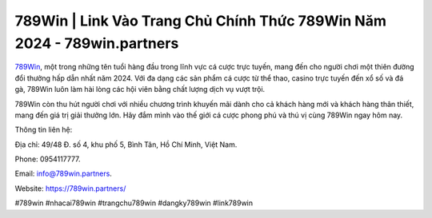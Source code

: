 789Win | Link Vào Trang Chủ Chính Thức 789Win Năm 2024 - 789win.partners
===================================

`789Win <https://789win.partners/>`_, một trong những tên tuổi hàng đầu trong lĩnh vực cá cược trực tuyến, mang đến cho người chơi một thiên đường đổi thưởng hấp dẫn nhất năm 2024.  Với đa dạng các sản phẩm cá cược từ thể thao, casino trực tuyến đến xổ số và đá gà, 789Win luôn làm hài lòng các hội viên bằng chất lượng dịch vụ vượt trội. 

789Win còn thu hút người chơi với nhiều chương trình khuyến mãi dành cho cả khách hàng mới và khách hàng thân thiết, mang đến giá trị giải thưởng lớn. Hãy đắm mình vào thế giới cá cược phong phú và thú vị cùng 789Win ngay hôm nay.

Thông tin liên hệ: 

Địa chỉ: 49/48 Đ. số 4, khu phố 5, Bình Tân, Hồ Chí Minh, Việt Nam. 

Phone: 0954117777. 

Email: info@789win.partners. 

Website: https://789win.partners/

#789win #nhacai789win #trangchu789win #dangky789win #link789win

